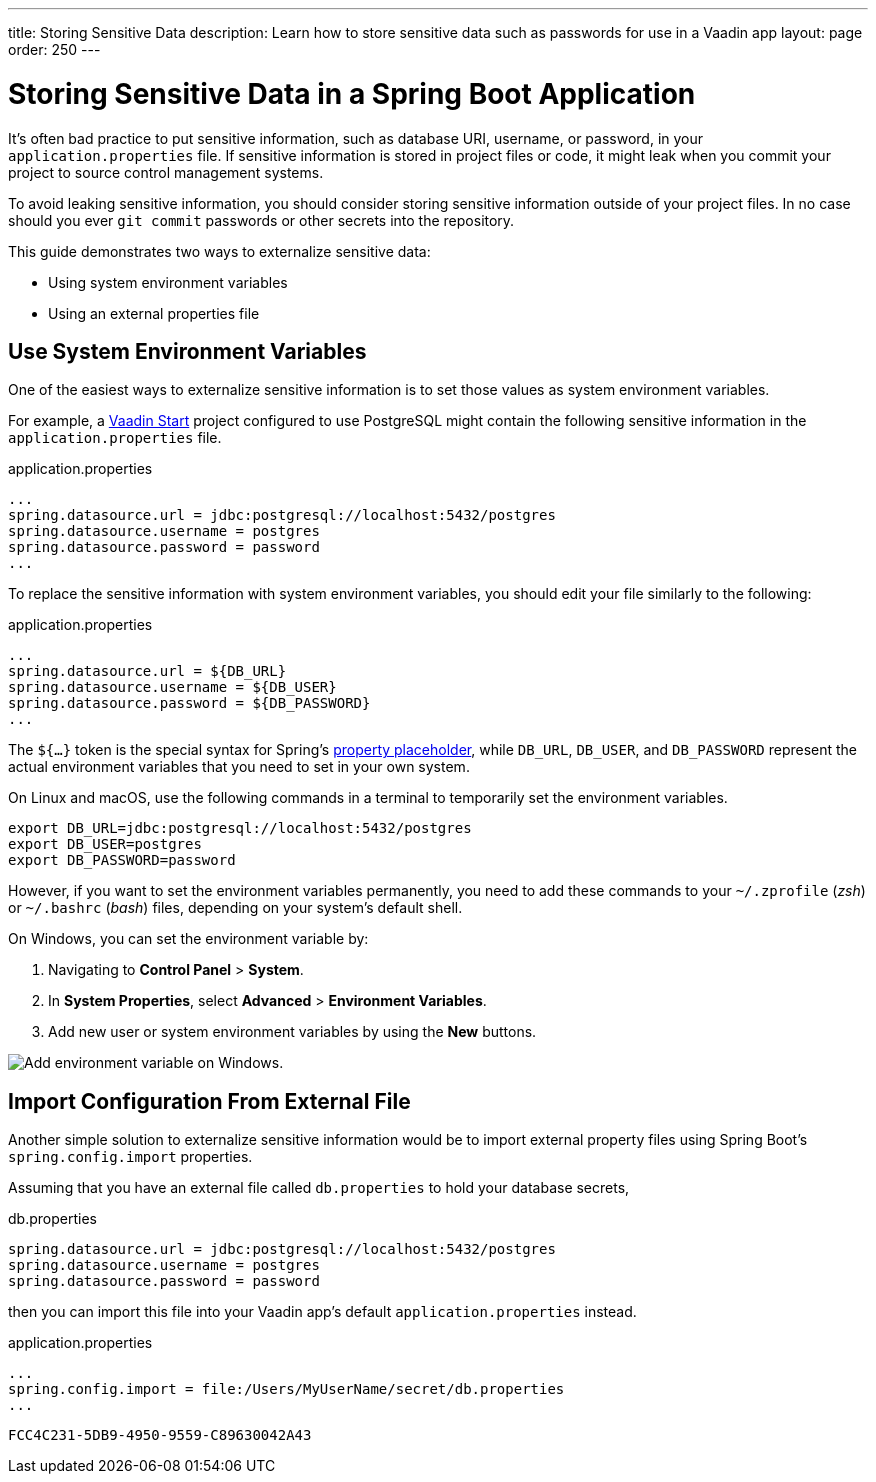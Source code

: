 ---
title: Storing Sensitive Data
description: Learn how to store sensitive data such as passwords for use in a Vaadin app
layout: page
order: 250
---

= Storing Sensitive Data in a Spring Boot Application

It's often bad practice to put sensitive information, such as database URI, username, or password, in your [filename]`application.properties` file.
If sensitive information is stored in project files or code, it might leak when you commit your project to source control management systems.

To avoid leaking sensitive information, you should consider storing sensitive information outside of your project files.
In no case should you ever `git commit` passwords or other secrets into the repository.

This guide demonstrates two ways to externalize sensitive data:

* Using system environment variables
* Using an external properties file

== Use System Environment Variables

One of the easiest ways to externalize sensitive information is to set those values as system environment variables.

For example, a https://start.vaadin.com/[Vaadin Start] project configured to use PostgreSQL might contain the following sensitive information in the [filename]`application.properties` file.

.application.properties
[source,properties]
----
...
spring.datasource.url = jdbc:postgresql://localhost:5432/postgres
spring.datasource.username = postgres
spring.datasource.password = password
...
----

To replace the sensitive information with system environment variables, you should edit your file similarly to the following:

.application.properties
[source,properties]
----
...
spring.datasource.url = ${DB_URL}
spring.datasource.username = ${DB_USER}
spring.datasource.password = ${DB_PASSWORD}
...
----

The `${...}` token is the special syntax for Spring's https://docs.spring.io/spring-boot/docs/current/reference/html/features.html#features.external-config.files.property-placeholders[property placeholder], while `DB_URL`, `DB_USER`, and `DB_PASSWORD` represent the actual environment variables that you need to set in your own system.

On Linux and macOS, use the following commands in a terminal to temporarily set the environment variables.

[source,zsh]
----
export DB_URL=jdbc:postgresql://localhost:5432/postgres
export DB_USER=postgres
export DB_PASSWORD=password
----

However, if you want to set the environment variables permanently, you need to add these commands to your [filename]`~/.zprofile` (_zsh_) or [filename]`~/.bashrc` (_bash_) files, depending on your system's default shell.

On Windows, you can set the environment variable by:

. Navigating to *Control Panel* > *System*.
. In *System Properties*, select *Advanced* > *Environment Variables*.
. Add new user or system environment variables by using the *New* buttons.

image::images/windows_env.png[Add environment variable on Windows.]

== Import Configuration From External File

Another simple solution to externalize sensitive information would be to import external property files using Spring Boot's `spring.config.import` properties.

Assuming that you have an external file called [filename]`db.properties` to hold your database secrets,

.db.properties
[source,properties]
----
spring.datasource.url = jdbc:postgresql://localhost:5432/postgres
spring.datasource.username = postgres
spring.datasource.password = password
----

then you can import this file into your Vaadin app's default [filename]`application.properties` instead.

.application.properties
[source,properties]
----
...
spring.config.import = file:/Users/MyUserName/secret/db.properties
...
----

[discussion-id]`FCC4C231-5DB9-4950-9559-C89630042A43`
